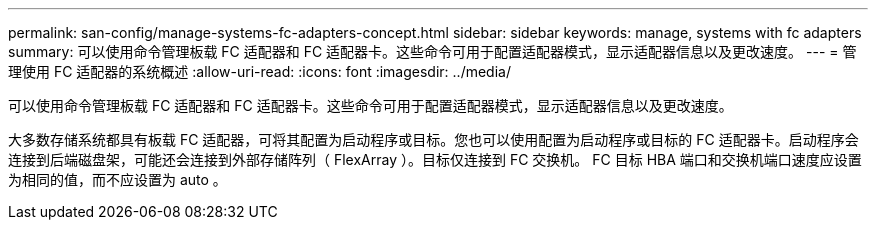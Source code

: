 ---
permalink: san-config/manage-systems-fc-adapters-concept.html 
sidebar: sidebar 
keywords: manage, systems with fc adapters 
summary: 可以使用命令管理板载 FC 适配器和 FC 适配器卡。这些命令可用于配置适配器模式，显示适配器信息以及更改速度。 
---
= 管理使用 FC 适配器的系统概述
:allow-uri-read: 
:icons: font
:imagesdir: ../media/


[role="lead"]
可以使用命令管理板载 FC 适配器和 FC 适配器卡。这些命令可用于配置适配器模式，显示适配器信息以及更改速度。

大多数存储系统都具有板载 FC 适配器，可将其配置为启动程序或目标。您也可以使用配置为启动程序或目标的 FC 适配器卡。启动程序会连接到后端磁盘架，可能还会连接到外部存储阵列（ FlexArray ）。目标仅连接到 FC 交换机。  FC 目标 HBA 端口和交换机端口速度应设置为相同的值，而不应设置为 auto 。
